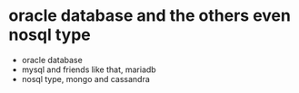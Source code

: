 * oracle database and the others even nosql type

- oracle database
- mysql and friends like that, mariadb
- nosql type, mongo and cassandra

